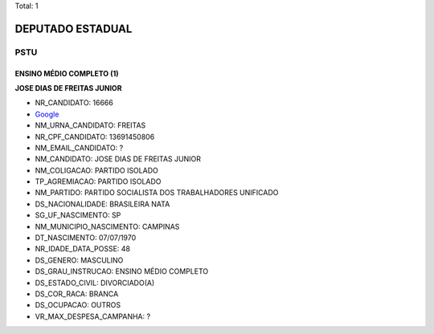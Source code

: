 Total: 1

DEPUTADO ESTADUAL
=================

PSTU
----

ENSINO MÉDIO COMPLETO (1)
.........................

**JOSE DIAS DE FREITAS JUNIOR**

- NR_CANDIDATO: 16666
- `Google <https://www.google.com/search?q=JOSE+DIAS+DE+FREITAS+JUNIOR>`_
- NM_URNA_CANDIDATO: FREITAS
- NR_CPF_CANDIDATO: 13691450806
- NM_EMAIL_CANDIDATO: ?
- NM_CANDIDATO: JOSE DIAS DE FREITAS JUNIOR
- NM_COLIGACAO: PARTIDO ISOLADO
- TP_AGREMIACAO: PARTIDO ISOLADO
- NM_PARTIDO: PARTIDO SOCIALISTA DOS TRABALHADORES UNIFICADO
- DS_NACIONALIDADE: BRASILEIRA NATA
- SG_UF_NASCIMENTO: SP
- NM_MUNICIPIO_NASCIMENTO: CAMPINAS
- DT_NASCIMENTO: 07/07/1970
- NR_IDADE_DATA_POSSE: 48
- DS_GENERO: MASCULINO
- DS_GRAU_INSTRUCAO: ENSINO MÉDIO COMPLETO
- DS_ESTADO_CIVIL: DIVORCIADO(A)
- DS_COR_RACA: BRANCA
- DS_OCUPACAO: OUTROS
- VR_MAX_DESPESA_CAMPANHA: ?

